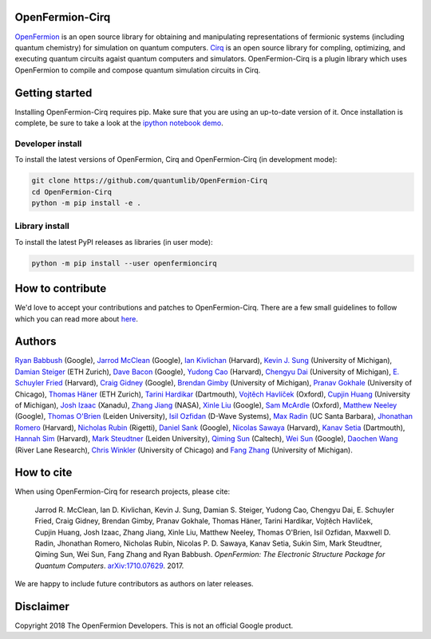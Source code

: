 OpenFermion-Cirq
================

.. image:: https://travis-ci.org/quantumlib/OpenFermion-Cirq.svg?branch=master
    :target: https://travis-ci.org/quantumlib/OpenFermion-Cirq

.. image:: https://coveralls.io/repos/github/quantumlib/OpenFermion-Cirq/badge.svg?branch=master
    :target: https://coveralls.io/github/quantumlib/OpenFermion-Cirq

.. image:: https://img.shields.io/badge/python-2.7%2C%203.5-brightgreen.svg


`OpenFermion <http://openfermion.org>`_ is an open source library for
obtaining and manipulating representations of fermionic systems (including
quantum chemistry) for simulation on quantum computers.
`Cirq <https://github.com/quantumlib/Cirq>`_ is an open source library for
compling, optimizing, and executing quantum circuits agaist quantum computers
and simulators. OpenFermion-Cirq is a plugin library which uses OpenFermion
to compile and compose quantum simulation circuits in Cirq.


Getting started
===============

Installing OpenFermion-Cirq requires pip. Make sure that you are using an up-to-date version of it.
Once installation is complete, be sure to take a look at the
`ipython notebook demo <https://github.com/quantumlib/OpenFermion-Cirq/blob/master/examples/tutorial.ipynb>`__.

Developer install
-----------------

To install the latest versions of OpenFermion, Cirq and OpenFermion-Cirq (in development mode):

.. code-block:: bash

  git clone https://github.com/quantumlib/OpenFermion-Cirq
  cd OpenFermion-Cirq
  python -m pip install -e .

Library install
---------------

To install the latest PyPI releases as libraries (in user mode):

.. code-block:: bash

  python -m pip install --user openfermioncirq


How to contribute
=================

We'd love to accept your contributions and patches to OpenFermion-Cirq.
There are a few small guidelines to follow which you can read more about
`here <https://github.com/quantumlib/OpenFermion-Cirq/blob/master/CONTRIBUTING.md>`_.

Authors
=======

`Ryan Babbush <http://ryanbabbush.com>`__ (Google),
`Jarrod McClean <http://jarrodmcclean.com>`__ (Google),
`Ian Kivlichan <http://aspuru.chem.harvard.edu/ian-kivlichan/>`__ (Harvard),
`Kevin J. Sung <https://github.com/kevinsung>`__ (University of Michigan),
`Damian Steiger <https://github.com/damiansteiger>`__ (ETH Zurich),
`Dave Bacon <https://github.com/dabacon>`__ (Google),
`Yudong Cao <https://github.com/yudongcao>`__ (Harvard),
`Chengyu Dai <https://github.com/jdaaph>`__ (University of Michigan),
`E. Schuyler Fried <https://github.com/schuylerfried>`__ (Harvard),
`Craig Gidney <https://github.com/Strilanc>`__ (Google),
`Brendan Gimby <https://github.com/bgimby>`__ (University of Michigan),
`Pranav Gokhale <https://github.com/singular-value>`__ (University of Chicago),
`Thomas Häner <https://github.com/thomashaener>`__ (ETH Zurich),
`Tarini Hardikar <https://github.com/TariniHardikar>`__ (Dartmouth),
`Vojtĕch Havlíček <https://github.com/VojtaHavlicek>`__ (Oxford),
`Cupjin Huang <https://github.com/pertoX4726>`__ (University of Michigan),
`Josh Izaac <https://github.com/josh146>`__ (Xanadu),
`Zhang Jiang <https://ti.arc.nasa.gov/profile/zjiang3>`__ (NASA),
`Xinle Liu <https://github.com/sheilaliuxl>`__ (Google),
`Sam McArdle <https://github.com/sammcardle30>`__ (Oxford),
`Matthew Neeley <https://github.com/maffoo>`__ (Google),
`Thomas O'Brien <https://github.com/obriente>`__ (Leiden University),
`Isil Ozfidan <https://github.com/conta877>`__ (D-Wave Systems),
`Max Radin <https://github.com/max-radin>`__ (UC Santa Barbara),
`Jhonathan Romero <https://github.com/jromerofontalvo>`__ (Harvard),
`Nicholas Rubin <https://github.com/ncrubin>`__ (Rigetti),
`Daniel Sank <https://github.com/DanielSank>`__ (Google),
`Nicolas Sawaya <https://github.com/nicolassawaya>`__ (Harvard),
`Kanav Setia <https://github.com/kanavsetia>`__ (Dartmouth),
`Hannah Sim <https://github.com/hsim13372>`__ (Harvard),
`Mark Steudtner <https://github.com/msteudtner>`__  (Leiden University),
`Qiming Sun <https://github.com/sunqm>`__ (Caltech),
`Wei Sun <https://github.com/Spaceenter>`__ (Google),
`Daochen Wang <https://github.com/daochenw>`__ (River Lane Research),
`Chris Winkler <https://github.com/quid256>`__ (University of Chicago) and
`Fang Zhang <https://github.com/fangzh-umich>`__ (University of Michigan).

How to cite
===========
When using OpenFermion-Cirq for research projects, please cite:

    Jarrod R. McClean, Ian D. Kivlichan, Kevin J. Sung, Damian S. Steiger,
    Yudong Cao, Chengyu Dai, E. Schuyler Fried, Craig Gidney, Brendan Gimby,
    Pranav Gokhale, Thomas Häner, Tarini Hardikar, Vojtĕch Havlíček,
    Cupjin Huang, Josh Izaac, Zhang Jiang, Xinle Liu, Matthew Neeley,
    Thomas O'Brien, Isil Ozfidan, Maxwell D. Radin, Jhonathan Romero,
    Nicholas Rubin, Nicolas P. D. Sawaya, Kanav Setia, Sukin Sim,
    Mark Steudtner, Qiming Sun, Wei Sun, Fang Zhang and Ryan Babbush.
    *OpenFermion: The Electronic Structure Package for Quantum Computers*.
    `arXiv:1710.07629 <https://arxiv.org/abs/1710.07629>`__. 2017.

We are happy to include future contributors as authors on later releases.

Disclaimer
==========

Copyright 2018 The OpenFermion Developers.
This is not an official Google product.
